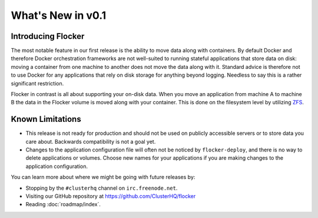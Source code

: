 ==================
What's New in v0.1
==================

Introducing Flocker
===================

The most notable feature in our first release is the ability to move data along with containers.
By default Docker and therefore Docker orchestration frameworks are not well-suited to running stateful applications that store data on disk: moving a container from one machine to another does not move the data along with it.
Standard advice is therefore not to use Docker for any applications that rely on disk storage for anything beyond logging.
Needless to say this is a rather significant restriction.

Flocker in contrast is all about supporting your on-disk data.
When you move an application from machine A to machine B the data in the Flocker volume is moved along with your container.
This is done on the filesystem level by utilizing `ZFS`_.

.. _ZFS: https://en.wikipedia.org/wiki/ZFS


Known Limitations
=================

* This release is not ready for production and should not be used on publicly accessible servers or to store data you care about.
  Backwards compatibility is not a goal yet.
* Changes to the application configuration file will often not be noticed by ``flocker-deploy``, and there is no way to delete applications or volumes.
  Choose new names for your applications if you are making changes to the application configuration.

You can learn more about where we might be going with future releases by:

* Stopping by the ``#clusterhq`` channel on ``irc.freenode.net``.
* Visiting our GitHub repository at https://github.com/ClusterHQ/flocker
* Reading :doc:`roadmap/index`.
